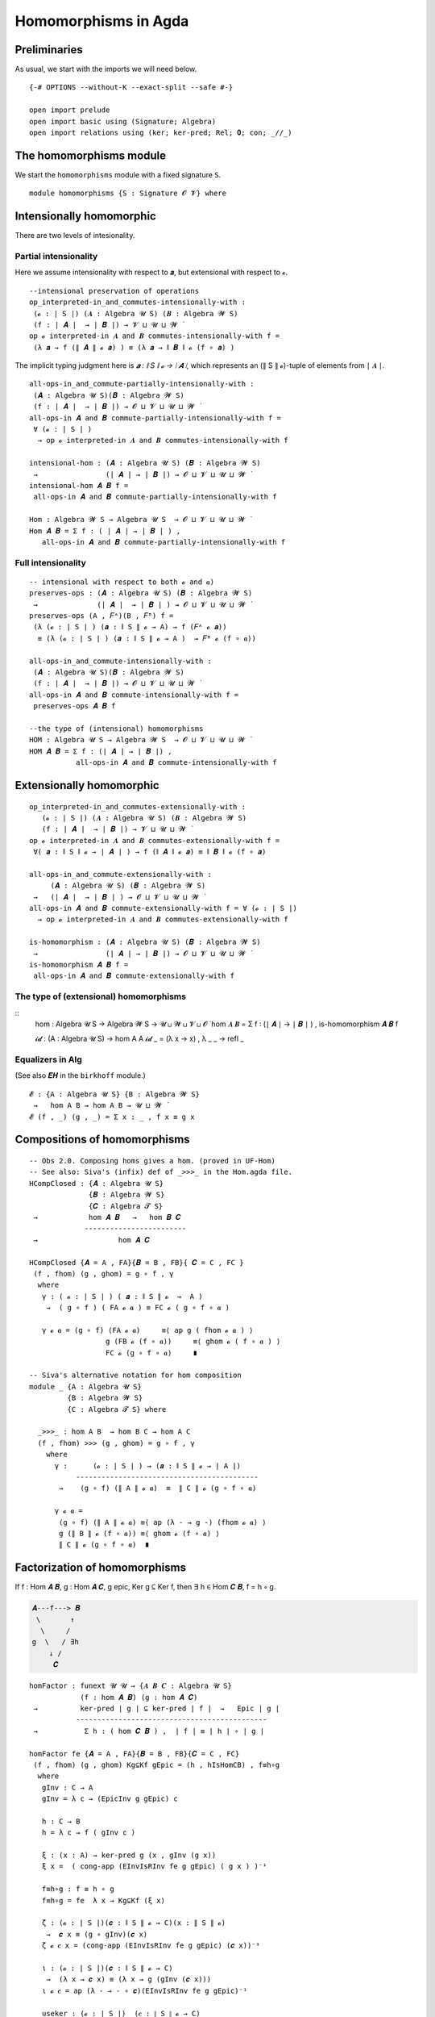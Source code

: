.. File: homomorphisms.lagda.rst
.. Author: William DeMeo and Siva Somayyajula
.. Date: 20 Feb 2020
.. Updated: 27 Jun 2020

.. _homomorphisms in agda:

========================
Homomorphisms in Agda
========================

Preliminaries
-------------

As usual, we start with the imports we will need below.

::

   {-# OPTIONS --without-K --exact-split --safe #-}

   open import prelude
   open import basic using (Signature; Algebra)
   open import relations using (ker; ker-pred; Rel; 𝟎; con; _//_)

.. _homomorphisms module:

The homomorphisms module
-------------------------

We start the ``homomorphisms`` module with a fixed signature ``S``.

::

   module homomorphisms {S : Signature 𝓞 𝓥} where


Intensionally homomorphic
-----------------------------

There are two levels of intesionality.

Partial intensionality
~~~~~~~~~~~~~~~~~~~~~~

Here we assume intensionality with respect to 𝒂, but extensional with respect to 𝓸.

::

   --intensional preservation of operations
   op_interpreted-in_and_commutes-intensionally-with :
    (𝓸 : ∣ S ∣) (𝑨 : Algebra 𝓤 S) (𝑩 : Algebra 𝓦 S)
    (f : ∣ 𝑨 ∣  → ∣ 𝑩 ∣) → 𝓥 ⊔ 𝓤 ⊔ 𝓦 ̇
   op 𝓸 interpreted-in 𝑨 and 𝑩 commutes-intensionally-with f =
    (λ 𝒂 → f (∥ 𝑨 ∥ 𝓸 𝒂) ) ≡ (λ 𝒂 → ∥ 𝑩 ∥ 𝓸 (f ∘ 𝒂) )

The implicit typing judgment here is `𝒂 : ∥ S ∥ 𝓸 → ∣ 𝑨 ∣`, which represents an (∥ S ∥ 𝓸)-tuple of elements from ∣ 𝑨 ∣.

::

   all-ops-in_and_commute-partially-intensionally-with :
    (𝑨 : Algebra 𝓤 S)(𝑩 : Algebra 𝓦 S)
    (f : ∣ 𝑨 ∣  → ∣ 𝑩 ∣) → 𝓞 ⊔ 𝓥 ⊔ 𝓤 ⊔ 𝓦 ̇
   all-ops-in 𝑨 and 𝑩 commute-partially-intensionally-with f =
    ∀ (𝓸 : ∣ S ∣ )
     → op 𝓸 interpreted-in 𝑨 and 𝑩 commutes-intensionally-with f

   intensional-hom : (𝑨 : Algebra 𝓤 S) (𝑩 : Algebra 𝓦 S)
    →                (∣ 𝑨 ∣ → ∣ 𝑩 ∣) → 𝓞 ⊔ 𝓥 ⊔ 𝓤 ⊔ 𝓦 ̇
   intensional-hom 𝑨 𝑩 f =
    all-ops-in 𝑨 and 𝑩 commute-partially-intensionally-with f

   Hom : Algebra 𝓦 S → Algebra 𝓤 S  → 𝓞 ⊔ 𝓥 ⊔ 𝓤 ⊔ 𝓦 ̇
   Hom 𝑨 𝑩 = Σ f ꞉ ( ∣ 𝑨 ∣ → ∣ 𝑩 ∣ ) ,
      all-ops-in 𝑨 and 𝑩 commute-partially-intensionally-with f


Full intensionality
~~~~~~~~~~~~~~~~~~~~~~

::

   -- intensional with respect to both 𝓸 and 𝒂)
   preserves-ops : (𝑨 : Algebra 𝓤 S) (𝑩 : Algebra 𝓦 S)
    →              (∣ 𝑨 ∣  → ∣ 𝑩 ∣ ) → 𝓞 ⊔ 𝓥 ⊔ 𝓤 ⊔ 𝓦 ̇
   preserves-ops (A , 𝐹ᴬ)(B , 𝐹ᴮ) f =
    (λ (𝓸 : ∣ S ∣ ) (𝒂 : ∥ S ∥ 𝓸 → A) → f (𝐹ᴬ 𝓸 𝒂))
     ≡ (λ (𝓸 : ∣ S ∣ ) (𝒂 : ∥ S ∥ 𝓸 → A )  → 𝐹ᴮ 𝓸 (f ∘ 𝒂))

   all-ops-in_and_commute-intensionally-with :
    (𝑨 : Algebra 𝓤 S)(𝑩 : Algebra 𝓦 S)
    (f : ∣ 𝑨 ∣  → ∣ 𝑩 ∣) → 𝓞 ⊔ 𝓥 ⊔ 𝓤 ⊔ 𝓦 ̇
   all-ops-in 𝑨 and 𝑩 commute-intensionally-with f =
    preserves-ops 𝑨 𝑩 f

   --the type of (intensional) homomorphisms
   HOM : Algebra 𝓤 S → Algebra 𝓦 S  → 𝓞 ⊔ 𝓥 ⊔ 𝓤 ⊔ 𝓦 ̇
   HOM 𝑨 𝑩 = Σ f ꞉ (∣ 𝑨 ∣ → ∣ 𝑩 ∣) ,
              all-ops-in 𝑨 and 𝑩 commute-intensionally-with f

Extensionally homomorphic
---------------------------

::

   op_interpreted-in_and_commutes-extensionally-with :
      (𝓸 : ∣ S ∣) (𝑨 : Algebra 𝓤 S) (𝑩 : Algebra 𝓦 S)
      (f : ∣ 𝑨 ∣  → ∣ 𝑩 ∣) → 𝓥 ⊔ 𝓤 ⊔ 𝓦 ̇
   op 𝓸 interpreted-in 𝑨 and 𝑩 commutes-extensionally-with f =
    ∀( 𝒂 : ∥ S ∥ 𝓸 → ∣ 𝑨 ∣ ) → f (∥ 𝑨 ∥ 𝓸 𝒂) ≡ ∥ 𝑩 ∥ 𝓸 (f ∘ 𝒂)

   all-ops-in_and_commute-extensionally-with :
        (𝑨 : Algebra 𝓤 S) (𝑩 : Algebra 𝓦 S)
    →   (∣ 𝑨 ∣  → ∣ 𝑩 ∣ ) → 𝓞 ⊔ 𝓥 ⊔ 𝓤 ⊔ 𝓦 ̇
   all-ops-in 𝑨 and 𝑩 commute-extensionally-with f = ∀ (𝓸 : ∣ S ∣)
     → op 𝓸 interpreted-in 𝑨 and 𝑩 commutes-extensionally-with f

   is-homomorphism : (𝑨 : Algebra 𝓤 S) (𝑩 : Algebra 𝓦 S)
    →                (∣ 𝑨 ∣ → ∣ 𝑩 ∣) → 𝓞 ⊔ 𝓥 ⊔ 𝓤 ⊔ 𝓦 ̇
   is-homomorphism 𝑨 𝑩 f =
    all-ops-in 𝑨 and 𝑩 commute-extensionally-with f

The type of (extensional) homomorphisms
~~~~~~~~~~~~~~~~~~~~~~~~~~~~~~~~~~~~~~~~~~~~~

::
   hom : Algebra 𝓤 S → Algebra 𝓦 S  → 𝓤 ⊔ 𝓦 ⊔ 𝓥 ⊔ 𝓞 ̇
   hom 𝑨 𝑩 = Σ f ꞉ (∣ 𝑨 ∣ → ∣ 𝑩 ∣ ) , is-homomorphism 𝑨 𝑩 f

   𝓲𝓭 :  (A : Algebra 𝓤 S) → hom A A
   𝓲𝓭 _ = (λ x → x) , λ _ _ → refl _ 

Equalizers in Alg
~~~~~~~~~~~~~~~~~~~~~~

(See also 𝑬𝑯 in the ``birkhoff`` module.)

::

   𝓔 : {A : Algebra 𝓤 S} {B : Algebra 𝓦 S}
    →   hom A B → hom A B → 𝓤 ⊔ 𝓦 ̇
   𝓔 (f , _) (g , _) = Σ x ꞉ _ , f x ≡ g x


.. _obs 2 in agda:

Compositions of homomorphisms
--------------------------------

::

   -- Obs 2.0. Composing homs gives a hom. (proved in UF-Hom)
   -- See also: Siva's (infix) def of _>>>_ in the Hom.agda file.
   HCompClosed : {𝑨 : Algebra 𝓤 S}
                 {𝑩 : Algebra 𝓦 S}
                 {𝑪 : Algebra 𝓣 S}
    →            hom 𝑨 𝑩   →   hom 𝑩 𝑪
                ------------------------
    →                   hom 𝑨 𝑪

   HCompClosed {𝑨 = A , FA}{𝑩 = B , FB}{ 𝑪 = C , FC }
    (f , fhom) (g , ghom) = g ∘ f , γ
     where
      γ : ( 𝓸 : ∣ S ∣ ) ( 𝒂 : ∥ S ∥ 𝓸  →  A )
       →  ( g ∘ f ) ( FA 𝓸 𝒂 ) ≡ FC 𝓸 ( g ∘ f ∘ 𝒂 )

      γ 𝓸 𝒂 = (g ∘ f) (FA 𝓸 𝒂)     ≡⟨ ap g ( fhom 𝓸 𝒂 ) ⟩
                     g (FB 𝓸 (f ∘ 𝒂))     ≡⟨ ghom 𝓸 ( f ∘ 𝒂 ) ⟩
                     FC 𝓸 (g ∘ f ∘ 𝒂)     ∎

   -- Siva's alternative notation for hom composition
   module _ {A : Algebra 𝓤 S}
            {B : Algebra 𝓦 S}
            {C : Algebra 𝓣 S} where

     _>>>_ : hom A B  → hom B C → hom A C
     (f , fhom) >>> (g , ghom) = g ∘ f , γ
       where
         γ :      (𝓸 : ∣ S ∣ ) → (𝒂 : ∥ S ∥ 𝓸 → ∣ A ∣)
              -------------------------------------------
          →    (g ∘ f) (∥ A ∥ 𝓸 𝒂)  ≡  ∥ C ∥ 𝓸 (g ∘ f ∘ 𝒂)

         γ 𝓸 𝒂 =
          (g ∘ f) (∥ A ∥ 𝓸 𝒂) ≡⟨ ap (λ - → g -) (fhom 𝓸 𝒂) ⟩
          g (∥ B ∥ 𝓸 (f ∘ 𝒂)) ≡⟨ ghom 𝓸 (f ∘ 𝒂) ⟩
          ∥ C ∥ 𝓸 (g ∘ f ∘ 𝒂)  ∎


.. _obs 5 in agda:


Factorization of homomorphisms
-----------------------------------

If f : Hom 𝑨 𝑩, g : Hom 𝑨 𝑪, g epic, Ker g ⊆ Ker f, then ∃ h ∈ Hom 𝑪 𝑩, f = h ∘ g.

.. code-block::

        𝑨---f---> 𝑩
         \       ↑
          \     /
        g  \   / ∃h
            ↓ /
             𝑪

::

   homFactor : funext 𝓤 𝓤 → {𝑨 𝑩 𝑪 : Algebra 𝓤 S}
               (f : hom 𝑨 𝑩) (g : hom 𝑨 𝑪)
    →          ker-pred ∣ g ∣ ⊆ ker-pred ∣ f ∣  →   Epic ∣ g ∣
              ---------------------------------------------
    →           Σ h ꞉ ( hom 𝑪 𝑩 ) ,  ∣ f ∣ ≡ ∣ h ∣ ∘ ∣ g ∣

   homFactor fe {𝑨 = A , FA}{𝑩 = B , FB}{𝑪 = C , FC}
    (f , fhom) (g , ghom) Kg⊆Kf gEpic = (h , hIsHomCB) , f≡h∘g
     where
      gInv : C → A
      gInv = λ c → (EpicInv g gEpic) c

      h : C → B
      h = λ c → f ( gInv c )

      ξ : (x : A) → ker-pred g (x , gInv (g x))
      ξ x =  ( cong-app (EInvIsRInv fe g gEpic) ( g x ) )⁻¹

      f≡h∘g : f ≡ h ∘ g
      f≡h∘g = fe  λ x → Kg⊆Kf (ξ x)

      ζ : (𝓸 : ∣ S ∣)(𝒄 : ∥ S ∥ 𝓸 → C)(x : ∥ S ∥ 𝓸)
       →  𝒄 x ≡ (g ∘ gInv)(𝒄 x)
      ζ 𝓸 𝒄 x = (cong-app (EInvIsRInv fe g gEpic) (𝒄 x))⁻¹

      ι : (𝓸 : ∣ S ∣)(𝒄 : ∥ S ∥ 𝓸 → C)
       →  (λ x → 𝒄 x) ≡ (λ x → g (gInv (𝒄 x)))
      ι 𝓸 𝒄 = ap (λ - → - ∘ 𝒄)(EInvIsRInv fe g gEpic)⁻¹

      useker : (𝓸 : ∣ S ∣)  (𝒄 : ∥ S ∥ 𝓸 → C)
       → f (gInv (g (FA 𝓸 (gInv ∘ 𝒄)))) ≡ f(FA 𝓸 (gInv ∘ 𝒄))
      useker = λ 𝓸 𝒄
       → Kg⊆Kf (cong-app
                (EInvIsRInv fe g gEpic)
                (g(FA 𝓸(gInv ∘ 𝒄)))
               )

      hIsHomCB : (𝓸 : ∣ S ∣)(𝒂 : ∥ S ∥ 𝓸 → C)
       →         h (FC 𝓸 𝒂)  ≡  FB 𝓸 (h ∘ 𝒂)
      hIsHomCB 𝓸 𝒄 =
       f (gInv (FC 𝓸 𝒄))               ≡⟨ i ⟩
       f (gInv (FC 𝓸 (g ∘ (gInv ∘ 𝒄)))) ≡⟨ ii ⟩
       f (gInv (g (FA 𝓸 (gInv ∘ 𝒄))))  ≡⟨ iii ⟩
       f (FA 𝓸 (gInv ∘ 𝒄))             ≡⟨ iv ⟩
       FB 𝓸 (λ x → f (gInv (𝒄 x)))     ∎
       where
        i  = ap (f ∘ gInv) (ap (FC 𝓸) (ι 𝓸 𝒄))
        ii = ap (λ - → f (gInv -)) (ghom 𝓸 (gInv ∘ 𝒄))⁻¹
        iii = useker 𝓸 𝒄
        iv = fhom 𝓸 (gInv ∘ 𝒄)

.. _hom images again:

Homomorphic images again
------------------------

Let  ``𝑯 𝓚``  denote the class of homomorphic images of members of 𝓚.

::

   _is-hom-image-of_ : (𝑩 : Algebra (𝓤 ⁺) S)
    →                  (𝑨 : Algebra 𝓤 S) → 𝓞 ⊔ 𝓥 ⊔ 𝓤 ⁺ ⁺ ̇
   𝑩 is-hom-image-of 𝑨 = Σ θ ꞉ (Rel ∣ 𝑨 ∣ _) ,
                           con 𝑨 θ  × ((∣ 𝑨 ∣ // θ) ≡ ∣ 𝑩 ∣)

   HomImagesOf : (Algebra 𝓤 S) → 𝓞 ⊔ 𝓥 ⊔ 𝓤 ⁺ ⁺ ̇
   HomImagesOf 𝑨 = Σ 𝑩 ꞉ (Algebra _ S) , 𝑩 is-hom-image-of 𝑨

   HomImagesOf-pred : (Algebra 𝓤 S)
    →                 Pred (Algebra ( 𝓤 ⁺ ) S) (𝓞 ⊔ 𝓥 ⊔ ((𝓤 ⁺) ⁺))
   HomImagesOf-pred 𝑨 = λ 𝑩 → 𝑩 is-hom-image-of 𝑨

   _is-hom-image-of-class_ : {𝓤 : Universe} → (Algebra (𝓤 ⁺) S)
    →                        (Pred (Algebra 𝓤 S) (𝓤 ⁺))
    →                        𝓞 ⊔ 𝓥 ⊔ 𝓤 ⁺ ⁺ ̇
   𝑩 is-hom-image-of-class 𝓚 = Σ 𝑨 ꞉ (Algebra _ S) ,
                                  (𝑨 ∈ 𝓚) × (𝑩 is-hom-image-of 𝑨)

   HomImagesOfClass : {𝓤 : Universe}
    →                 Pred (Algebra 𝓤 S) (𝓤 ⁺) → 𝓞 ⊔ 𝓥 ⊔ 𝓤 ⁺ ⁺ ̇
   HomImagesOfClass 𝓚 = Σ 𝑩 ꞉ (Algebra _ S) ,
                           (𝑩 is-hom-image-of-class 𝓚)

   𝑯 : {𝓤 : Universe} → Pred (Algebra 𝓤 S) (𝓤 ⁺) → 𝓞 ⊔ 𝓥 ⊔ 𝓤 ⁺ ⁺ ̇
   𝑯 𝓚 = HomImagesOfClass 𝓚

   -- Here 𝓛𝓚 represents a (Universe-indexed) collection of classes.
   𝑯-closed : (𝓛𝓚 : (𝓤 : Universe) → Pred (Algebra 𝓤 S) (𝓤 ⁺))
    →         (𝓤 : Universe) → (Algebra (𝓤 ⁺) S)
    →          𝓞 ⊔ 𝓥 ⊔ 𝓤 ⁺ ⁺ ̇
   𝑯-closed 𝓛𝓚 =
    λ 𝓤 𝑩 → 𝑩 is-hom-image-of-class (𝓛𝓚 𝓤) → 𝑩 ∈ (𝓛𝓚 (𝓤 ⁺))


Isomorphism
---------------

For algebras, isomorphisms are simply homs with 0 kernel.

::

   _≅_ : (A B : Algebra 𝓤 S) → 𝓤 ⊔ 𝓞 ⊔ 𝓥 ̇
   A ≅ B =  Σ f ꞉ (hom A B) , Σ g ꞉ (hom B A) ,
             (∣ f ∣ ∘ ∣ g ∣ ≡ ∣ 𝓲𝓭 B ∣) × (∣ g ∣ ∘ ∣ f ∣ ≡ ∣ 𝓲𝓭 A ∣)

   is-algebra-iso : {A B : Algebra 𝓤 S} (f : hom A B) → 𝓤 ⁺ ̇
   is-algebra-iso {𝓤}{A} f = ker ∣ f ∣ ≡ 𝟎 {𝓤}{∣ A ∣}

   AlgebraIsos : (A B : Algebra 𝓤 S) → 𝓞 ⊔ 𝓥 ⊔ 𝓤 ⁺ ̇
   AlgebraIsos {𝓤} A B = Σ f ꞉ (hom A B) ,
                           is-algebra-iso {𝓤} {A} {B} f

   _≈_ : Rel (Algebra 𝓤 S) (𝓞 ⊔ 𝓥 ⊔ 𝓤 ⁺)
   A ≈ B = is-singleton (AlgebraIsos A B)



